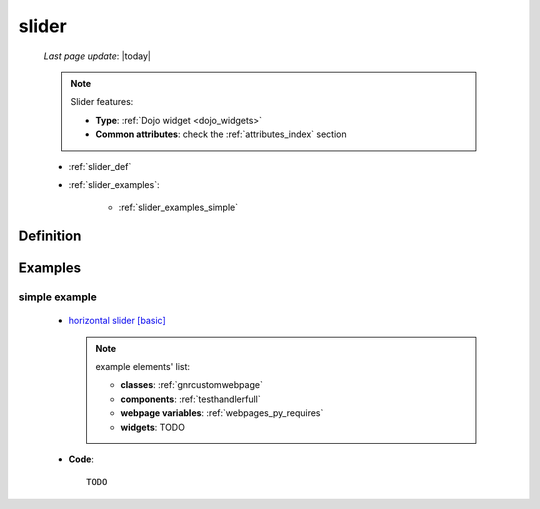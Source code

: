 .. _slider:

======
slider
======
    
    *Last page update*: |today|
    
    .. note:: Slider features:
              
              * **Type**: :ref:`Dojo widget <dojo_widgets>`
              * **Common attributes**: check the :ref:`attributes_index` section
              
    * :ref:`slider_def`
    * :ref:`slider_examples`:
    
        * :ref:`slider_examples_simple`

.. _slider_def:

Definition
==========

    .. method:: pane.horizontalSlider([**kwargs])
    
    .. method:: pane.verticalSlider([**kwargs])
    
                Slider is a scale with a handle you can move to select a value.
                You can choose between the horizontalSlider and the verticalSlider
                
                * **Parameters**:
                
                * **width**: (horizontalSlider) MANDATORY - define the width of your horizontalSlider
                * **height**: (verticalSlider) MANDATORY - define the height of your verticalSlider
                * **intermediateChanges**: (Boolean) If True, it allows to changes value of slider during slider move
                * **minimum**: Add the minimum value of the slider. Default value is 0
                * **maximum**: Add the maximum value of the slider. Default value is 100
                
.. _slider_examples:

Examples
========

.. _slider_examples_simple:

simple example
--------------

    * `horizontal slider [basic] <http://localhost:8080/webpage_elements/widgets/form_widgets/slider/1>`_
    
      .. note:: example elements' list:
      
                * **classes**: :ref:`gnrcustomwebpage`
                * **components**: :ref:`testhandlerfull`
                * **webpage variables**: :ref:`webpages_py_requires`
                * **widgets**: TODO
                
    * **Code**::
    
        TODO